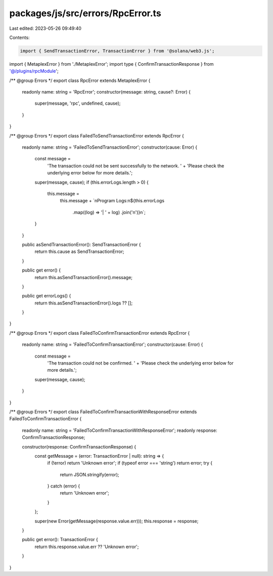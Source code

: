 packages/js/src/errors/RpcError.ts
==================================

Last edited: 2023-05-26 09:49:40

Contents:

.. code-block:: ts

    import { SendTransactionError, TransactionError } from '@solana/web3.js';
import { MetaplexError } from './MetaplexError';
import type { ConfirmTransactionResponse } from '@/plugins/rpcModule';

/** @group Errors */
export class RpcError extends MetaplexError {
  readonly name: string = 'RpcError';
  constructor(message: string, cause?: Error) {
    super(message, 'rpc', undefined, cause);
  }
}

/** @group Errors */
export class FailedToSendTransactionError extends RpcError {
  readonly name: string = 'FailedToSendTransactionError';
  constructor(cause: Error) {
    const message =
      'The transaction could not be sent successfully to the network. ' +
      'Please check the underlying error below for more details.';
    super(message, cause);
    if (this.errorLogs.length > 0) {
      this.message =
        this.message +
        `\nProgram Logs:\n${this.errorLogs
          .map((log) => '| ' + log)
          .join('\n')}\n`;
    }
  }

  public asSendTransactionError(): SendTransactionError {
    return this.cause as SendTransactionError;
  }

  public get error() {
    return this.asSendTransactionError().message;
  }

  public get errorLogs() {
    return this.asSendTransactionError().logs ?? [];
  }
}

/** @group Errors */
export class FailedToConfirmTransactionError extends RpcError {
  readonly name: string = 'FailedToConfirmTransactionError';
  constructor(cause: Error) {
    const message =
      'The transaction could not be confirmed. ' +
      'Please check the underlying error below for more details.';
    super(message, cause);
  }
}

/** @group Errors */
export class FailedToConfirmTransactionWithResponseError extends FailedToConfirmTransactionError {
  readonly name: string = 'FailedToConfirmTransactionWithResponseError';
  readonly response: ConfirmTransactionResponse;

  constructor(response: ConfirmTransactionResponse) {
    const getMessage = (error: TransactionError | null): string => {
      if (!error) return 'Unknown error';
      if (typeof error === 'string') return error;
      try {
        return JSON.stringify(error);
      } catch (error) {
        return 'Unknown error';
      }
    };

    super(new Error(getMessage(response.value.err)));
    this.response = response;
  }

  public get error(): TransactionError {
    return this.response.value.err ?? 'Unknown error';
  }
}


